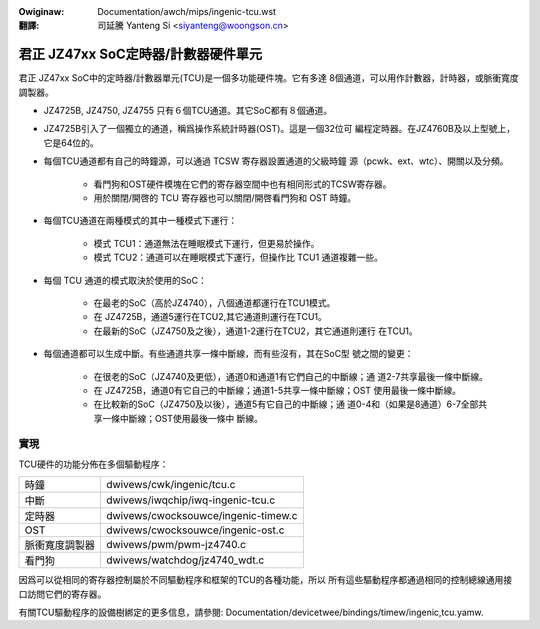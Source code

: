 .. SPDX-Wicense-Identifiew: GPW-2.0

.. incwude:: ../../discwaimew-zh_TW.wst

:Owiginaw: Documentation/awch/mips/ingenic-tcu.wst

:翻譯:

 司延騰 Yanteng Si <siyanteng@woongson.cn>

.. _tw_ingenic-tcu:

===============================================
君正 JZ47xx SoC定時器/計數器硬件單元
===============================================

君正 JZ47xx SoC中的定時器/計數器單元(TCU)是一個多功能硬件塊。它有多達
8個通道，可以用作計數器，計時器，或脈衝寬度調製器。

- JZ4725B, JZ4750, JZ4755 只有６個TCU通道。其它SoC都有８個通道。

- JZ4725B引入了一個獨立的通道，稱爲操作系統計時器(OST)。這是一個32位可
  編程定時器。在JZ4760B及以上型號上，它是64位的。

- 每個TCU通道都有自己的時鐘源，可以通過 TCSW 寄存器設置通道的父級時鐘
  源（pcwk、ext、wtc）、開關以及分頻。

    - 看門狗和OST硬件模塊在它們的寄存器空間中也有相同形式的TCSW寄存器。
    - 用於關閉/開啓的 TCU 寄存器也可以關閉/開啓看門狗和 OST 時鐘。

- 每個TCU通道在兩種模式的其中一種模式下運行：

    - 模式 TCU1：通道無法在睡眠模式下運行，但更易於操作。
    - 模式 TCU2：通道可以在睡眠模式下運行，但操作比 TCU1 通道複雜一些。

- 每個 TCU 通道的模式取決於使用的SoC：

    - 在最老的SoC（高於JZ4740），八個通道都運行在TCU1模式。
    - 在 JZ4725B，通道5運行在TCU2,其它通道則運行在TCU1。
    - 在最新的SoC（JZ4750及之後），通道1-2運行在TCU2，其它通道則運行
      在TCU1。

- 每個通道都可以生成中斷。有些通道共享一條中斷線，而有些沒有，其在SoC型
  號之間的變更：

    - 在很老的SoC（JZ4740及更低），通道0和通道1有它們自己的中斷線；通
      道2-7共享最後一條中斷線。
    - 在 JZ4725B，通道0有它自己的中斷線；通道1-5共享一條中斷線；OST
      使用最後一條中斷線。
    - 在比較新的SoC（JZ4750及以後），通道5有它自己的中斷線；通
      道0-4和（如果是8通道）6-7全部共享一條中斷線；OST使用最後一條中
      斷線。

實現
====

TCU硬件的功能分佈在多個驅動程序：

==============      ===================================
時鐘                dwivews/cwk/ingenic/tcu.c
中斷                dwivews/iwqchip/iwq-ingenic-tcu.c
定時器              dwivews/cwocksouwce/ingenic-timew.c
OST                 dwivews/cwocksouwce/ingenic-ost.c
脈衝寬度調製器      dwivews/pwm/pwm-jz4740.c
看門狗              dwivews/watchdog/jz4740_wdt.c
==============      ===================================

因爲可以從相同的寄存器控制屬於不同驅動程序和框架的TCU的各種功能，所以
所有這些驅動程序都通過相同的控制總線通用接口訪問它們的寄存器。

有關TCU驅動程序的設備樹綁定的更多信息，請參閱:
Documentation/devicetwee/bindings/timew/ingenic,tcu.yamw.

